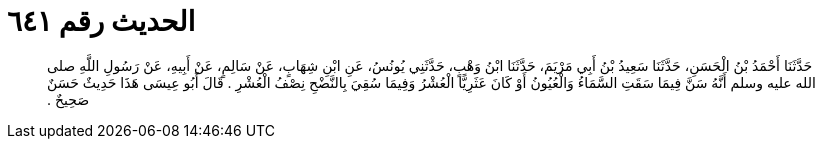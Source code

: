 
= الحديث رقم ٦٤١

[quote.hadith]
حَدَّثَنَا أَحْمَدُ بْنُ الْحَسَنِ، حَدَّثَنَا سَعِيدُ بْنُ أَبِي مَرْيَمَ، حَدَّثَنَا ابْنُ وَهْبٍ، حَدَّثَنِي يُونُسُ، عَنِ ابْنِ شِهَابٍ، عَنْ سَالِمٍ، عَنْ أَبِيهِ، عَنْ رَسُولِ اللَّهِ صلى الله عليه وسلم أَنَّهُ سَنَّ فِيمَا سَقَتِ السَّمَاءُ وَالْعُيُونُ أَوْ كَانَ عَثَرِيًّا الْعُشْرُ وَفِيمَا سُقِيَ بِالنَّضْحِ نِصْفُ الْعُشْرِ ‏.‏ قَالَ أَبُو عِيسَى هَذَا حَدِيثٌ حَسَنٌ صَحِيحٌ ‏.‏